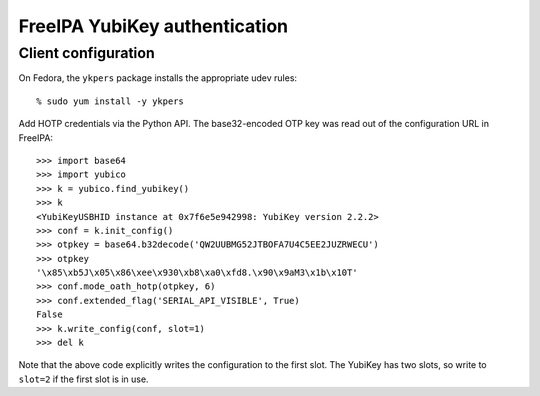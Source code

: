FreeIPA YubiKey authentication
==============================

Client configuration
--------------------

On Fedora, the ``ykpers`` package installs the appropriate udev
rules::

  % sudo yum install -y ykpers


Add HOTP credentials via the Python API.  The base32-encoded OTP key
was read out of the configuration URL in FreeIPA::

  >>> import base64
  >>> import yubico
  >>> k = yubico.find_yubikey()
  >>> k
  <YubiKeyUSBHID instance at 0x7f6e5e942998: YubiKey version 2.2.2>
  >>> conf = k.init_config()
  >>> otpkey = base64.b32decode('QW2UUBMG52JTBOFA7U4C5EE2JUZRWECU')
  >>> otpkey
  '\x85\xb5J\x05\x86\xee\x930\xb8\xa0\xfd8.\x90\x9aM3\x1b\x10T'
  >>> conf.mode_oath_hotp(otpkey, 6)
  >>> conf.extended_flag('SERIAL_API_VISIBLE', True)
  False
  >>> k.write_config(conf, slot=1)
  >>> del k

Note that the above code explicitly writes the configuration to the
first slot.  The YubiKey has two slots, so write to ``slot=2`` if
the first slot is in use.

